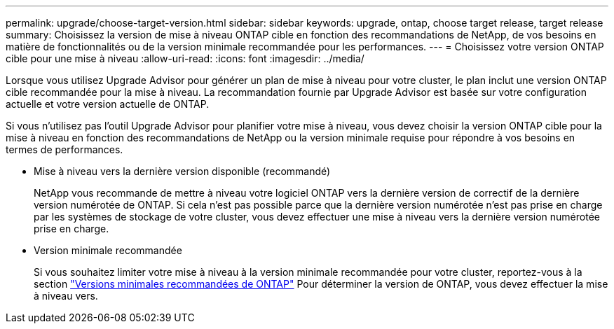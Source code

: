 ---
permalink: upgrade/choose-target-version.html 
sidebar: sidebar 
keywords: upgrade, ontap, choose target release, target release 
summary: Choisissez la version de mise à niveau ONTAP cible en fonction des recommandations de NetApp, de vos besoins en matière de fonctionnalités ou de la version minimale recommandée pour les performances. 
---
= Choisissez votre version ONTAP cible pour une mise à niveau
:allow-uri-read: 
:icons: font
:imagesdir: ../media/


[role="lead"]
Lorsque vous utilisez Upgrade Advisor pour générer un plan de mise à niveau pour votre cluster, le plan inclut une version ONTAP cible recommandée pour la mise à niveau.  La recommandation fournie par Upgrade Advisor est basée sur votre configuration actuelle et votre version actuelle de ONTAP.

Si vous n'utilisez pas l'outil Upgrade Advisor pour planifier votre mise à niveau, vous devez choisir la version ONTAP cible pour la mise à niveau en fonction des recommandations de NetApp ou la version minimale requise pour répondre à vos besoins en termes de performances.

* Mise à niveau vers la dernière version disponible (recommandé)
+
NetApp vous recommande de mettre à niveau votre logiciel ONTAP vers la dernière version de correctif de la dernière version numérotée de ONTAP.  Si cela n'est pas possible parce que la dernière version numérotée n'est pas prise en charge par les systèmes de stockage de votre cluster, vous devez effectuer une mise à niveau vers la dernière version numérotée prise en charge.

* Version minimale recommandée
+
Si vous souhaitez limiter votre mise à niveau à la version minimale recommandée pour votre cluster, reportez-vous à la section link:https://kb.netapp.com/Support_Bulletins/Customer_Bulletins/SU2["Versions minimales recommandées de ONTAP"^] Pour déterminer la version de ONTAP, vous devez effectuer la mise à niveau vers.


